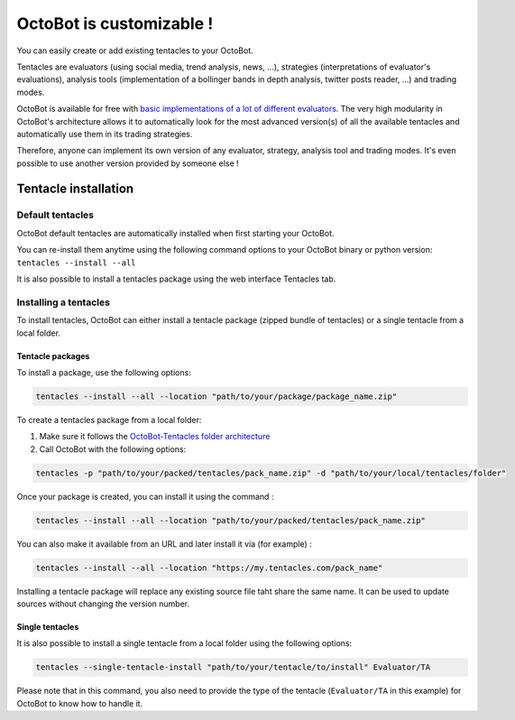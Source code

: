 OctoBot is customizable !
=========================

You can easily create or add existing tentacles to your OctoBot.

Tentacles are evaluators (using social media, trend analysis, news, ...), strategies (interpretations of evaluator's evaluations), analysis tools (implementation of a bollinger bands in depth analysis, twitter posts reader, ...) and trading modes.


.. image:: https://raw.githubusercontent.com/Drakkar-Software/OctoBot/assets/wiki_resources/tentacles.jpg
   :target: https://raw.githubusercontent.com/Drakkar-Software/OctoBot/assets/wiki_resources/tentacles.jpg
   :alt: tentacles


OctoBot is available for free with `basic implementations of a lot of different evaluators <https://github.com/Drakkar-Software/OctoBot-Tentacles>`_. The very high modularity in OctoBot's architecture allows it to automatically look for the most advanced version(s) of all the available tentacles and automatically use them in its trading strategies.

Therefore, anyone can implement its own version of any evaluator, strategy, analysis tool and trading modes. It's even possible to use another version provided by someone else !

Tentacle installation
------------------------------------

Default tentacles
^^^^^^^^^^^^^^^^^

OctoBot default tentacles are automatically installed when first starting your OctoBot.

You can re-install them anytime using the following command options to your OctoBot binary or python version:
``tentacles --install --all``

It is also possible to install a tentacles package using the web interface Tentacles tab.

Installing a tentacles
^^^^^^^^^^^^^^^^^^^^^^

To install tentacles, OctoBot can either install a tentacle package (zipped bundle of tentacles) or a single tentacle from a local folder.

Tentacle packages
~~~~~~~~~~~~~~~~~

To install a package, use the following options:

.. code-block:: shell

    tentacles --install --all --location "path/to/your/package/package_name.zip"

To create a tentacles package from a local folder:


#. Make sure it follows the `OctoBot-Tentacles folder architecture <https://github.com/Drakkar-Software/OctoBot-Tentacles>`_
#. Call OctoBot with the following options:

.. code-block:: shell

    tentacles -p "path/to/your/packed/tentacles/pack_name.zip" -d "path/to/your/local/tentacles/folder"

Once your package is created, you can install it using the command :

.. code-block:: shell

    tentacles --install --all --location "path/to/your/packed/tentacles/pack_name.zip"

You can also make it available from an URL and later install it via (for example) :

.. code-block:: shell

    tentacles --install --all --location "https://my.tentacles.com/pack_name"

Installing a tentacle package will replace any existing source file taht share the same name. It can be used to update sources without changing the version number.

Single tentacles
~~~~~~~~~~~~~~~~

It is also possible to install a single tentacle from a local folder using the following options:

.. code-block:: shell

    tentacles --single-tentacle-install "path/to/your/tentacle/to/install" Evaluator/TA

Please note that in this command, you also need to provide the type of the tentacle (\ ``Evaluator/TA`` in this example) for OctoBot to know how to handle it.
